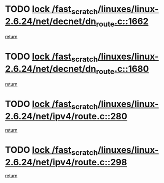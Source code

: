 * TODO [[view:/fast_scratch/linuxes/linux-2.6.24/net/decnet/dn_route.c::face=ovl-face1::linb=1662::colb=2::cole=18][lock /fast_scratch/linuxes/linux-2.6.24/net/decnet/dn_route.c::1662]]
[[view:/fast_scratch/linuxes/linux-2.6.24/net/decnet/dn_route.c::face=ovl-face2::linb=1668::colb=1::cole=7][return]]
* TODO [[view:/fast_scratch/linuxes/linux-2.6.24/net/decnet/dn_route.c::face=ovl-face1::linb=1680::colb=2::cole=18][lock /fast_scratch/linuxes/linux-2.6.24/net/decnet/dn_route.c::1680]]
[[view:/fast_scratch/linuxes/linux-2.6.24/net/decnet/dn_route.c::face=ovl-face2::linb=1683::colb=1::cole=7][return]]
* TODO [[view:/fast_scratch/linuxes/linux-2.6.24/net/ipv4/route.c::face=ovl-face1::linb=280::colb=2::cole=18][lock /fast_scratch/linuxes/linux-2.6.24/net/ipv4/route.c::280]]
[[view:/fast_scratch/linuxes/linux-2.6.24/net/ipv4/route.c::face=ovl-face2::linb=286::colb=1::cole=7][return]]
* TODO [[view:/fast_scratch/linuxes/linux-2.6.24/net/ipv4/route.c::face=ovl-face1::linb=298::colb=2::cole=18][lock /fast_scratch/linuxes/linux-2.6.24/net/ipv4/route.c::298]]
[[view:/fast_scratch/linuxes/linux-2.6.24/net/ipv4/route.c::face=ovl-face2::linb=301::colb=1::cole=7][return]]
